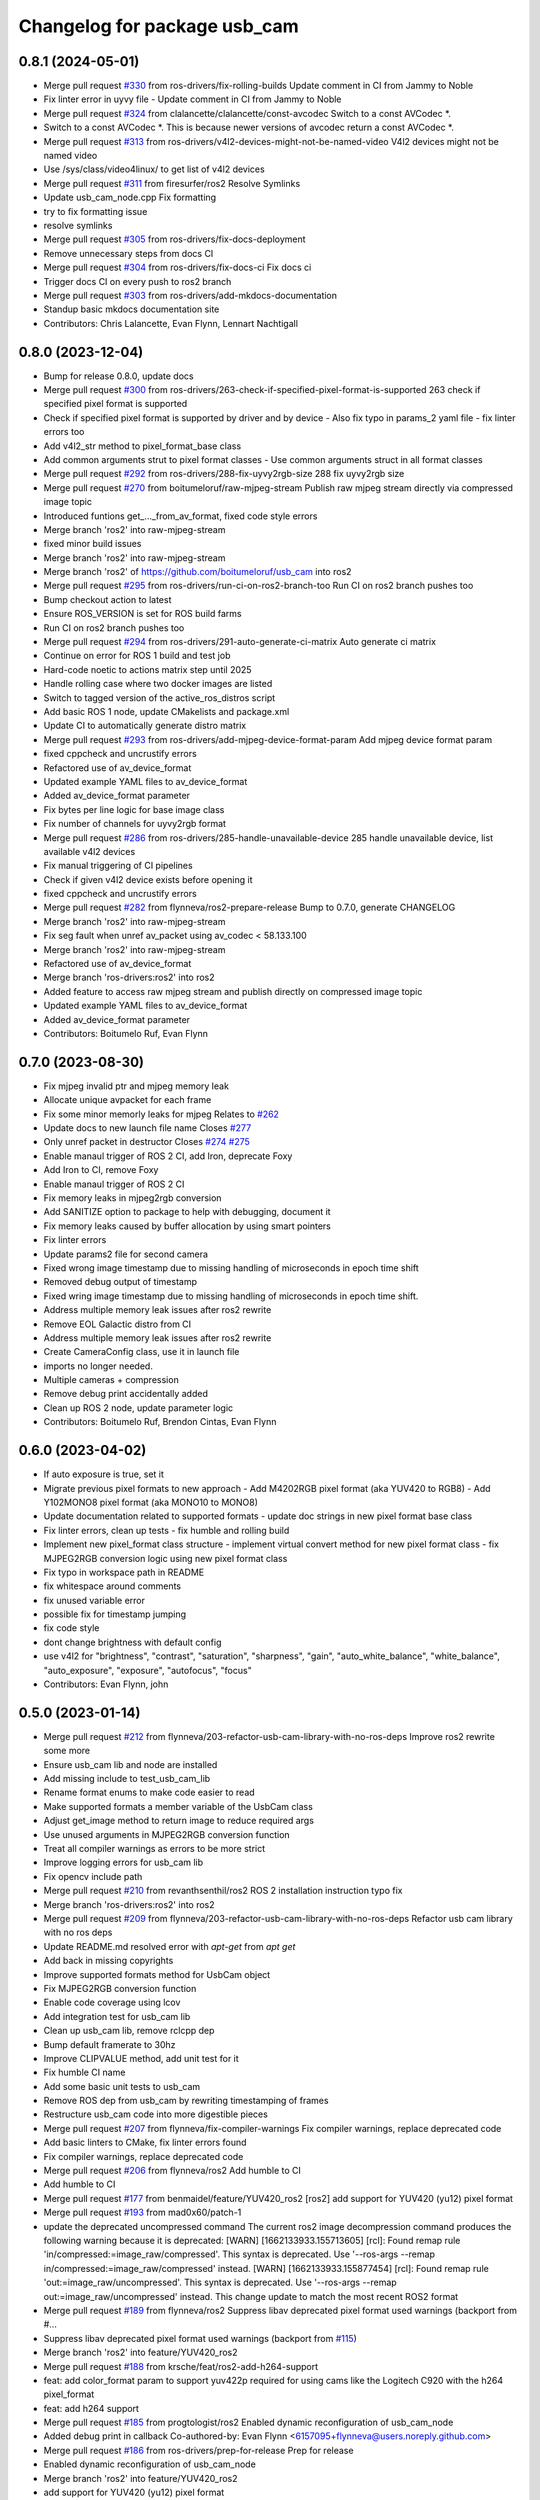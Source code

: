^^^^^^^^^^^^^^^^^^^^^^^^^^^^^
Changelog for package usb_cam
^^^^^^^^^^^^^^^^^^^^^^^^^^^^^

0.8.1 (2024-05-01)
------------------
* Merge pull request `#330 <https://github.com/ros-drivers/usb_cam/issues/330>`_ from ros-drivers/fix-rolling-builds
  Update comment in CI from Jammy to Noble
* Fix linter error in uyvy file
  - Update comment in CI from Jammy to Noble
* Merge pull request `#324 <https://github.com/ros-drivers/usb_cam/issues/324>`_ from clalancette/clalancette/const-avcodec
  Switch to a const AVCodec *.
* Switch to a const AVCodec *.
  This is because newer versions of avcodec return a const AVCodec *.
* Merge pull request `#313 <https://github.com/ros-drivers/usb_cam/issues/313>`_ from ros-drivers/v4l2-devices-might-not-be-named-video
  V4l2 devices might not be named video
* Use /sys/class/video4linux/ to get list of v4l2 devices
* Merge pull request `#311 <https://github.com/ros-drivers/usb_cam/issues/311>`_ from firesurfer/ros2
  Resolve Symlinks
* Update usb_cam_node.cpp
  Fix formatting
* try to fix formatting issue
* resolve symlinks
* Merge pull request `#305 <https://github.com/ros-drivers/usb_cam/issues/305>`_ from ros-drivers/fix-docs-deployment
* Remove unnecessary steps from docs CI
* Merge pull request `#304 <https://github.com/ros-drivers/usb_cam/issues/304>`_ from ros-drivers/fix-docs-ci
  Fix docs ci
* Trigger docs CI on every push to ros2 branch
* Merge pull request `#303 <https://github.com/ros-drivers/usb_cam/issues/303>`_ from ros-drivers/add-mkdocs-documentation
* Standup basic mkdocs documentation site
* Contributors: Chris Lalancette, Evan Flynn, Lennart Nachtigall

0.8.0 (2023-12-04)
------------------
* Bump for release 0.8.0, update docs
* Merge pull request `#300 <https://github.com/ros-drivers/usb_cam/issues/300>`_ from ros-drivers/263-check-if-specified-pixel-format-is-supported
  263 check if specified pixel format is supported
* Check if specified pixel format is supported by driver and by device
  - Also fix typo in params_2 yaml file
  - fix linter errors too
* Add v4l2_str method to pixel_format_base class
* Add common arguments strut to pixel format classes
  - Use common arguments struct in all format classes
* Merge pull request `#292 <https://github.com/ros-drivers/usb_cam/issues/292>`_ from ros-drivers/288-fix-uyvy2rgb-size
  288 fix uyvy2rgb size
* Merge pull request `#270 <https://github.com/ros-drivers/usb_cam/issues/270>`_ from boitumeloruf/raw-mjpeg-stream
  Publish raw mjpeg stream directly via compressed image topic
* Introduced funtions get\_..._from_av_format, fixed code style errors
* Merge branch 'ros2' into raw-mjpeg-stream
* fixed minor build issues
* Merge branch 'ros2' into raw-mjpeg-stream
* Merge branch 'ros2' of https://github.com/boitumeloruf/usb_cam into ros2
* Merge pull request `#295 <https://github.com/ros-drivers/usb_cam/issues/295>`_ from ros-drivers/run-ci-on-ros2-branch-too
  Run CI on ros2 branch pushes too
* Bump checkout action to latest
* Ensure ROS_VERSION is set for ROS build farms
* Run CI on ros2 branch pushes too
* Merge pull request `#294 <https://github.com/ros-drivers/usb_cam/issues/294>`_ from ros-drivers/291-auto-generate-ci-matrix
  Auto generate ci matrix
* Continue on error for ROS 1 build and test job
* Hard-code noetic to actions matrix step until 2025
* Handle rolling case where two docker images are listed
* Switch to tagged version of the active_ros_distros script
* Add basic ROS 1 node, update CMakelists and package.xml
* Update CI to automatically generate distro matrix
* Merge pull request `#293 <https://github.com/ros-drivers/usb_cam/issues/293>`_ from ros-drivers/add-mjpeg-device-format-param
  Add mjpeg device format param
* fixed cppcheck and uncrustify errors
* Refactored use of av_device_format
* Updated example YAML files to av_device_format
* Added av_device_format parameter
* Fix bytes per line logic for base image class
* Fix number of channels for uyvy2rgb format
* Merge pull request `#286 <https://github.com/ros-drivers/usb_cam/issues/286>`_ from ros-drivers/285-handle-unavailable-device
  285 handle unavailable device, list available v4l2 devices
* Fix manual triggering of CI pipelines
* Check if given v4l2 device exists before opening it
* fixed cppcheck and uncrustify errors
* Merge pull request `#282 <https://github.com/ros-drivers/usb_cam/issues/282>`_ from flynneva/ros2-prepare-release
  Bump to 0.7.0, generate CHANGELOG
* Merge branch 'ros2' into raw-mjpeg-stream
* Fix seg fault when unref av_packet using av_codec < 58.133.100
* Merge branch 'ros2' into raw-mjpeg-stream
* Refactored use of av_device_format
* Merge branch 'ros-drivers:ros2' into ros2
* Added feature to access raw mjpeg stream and publish directly on compressed image topic
* Updated example YAML files to av_device_format
* Added av_device_format parameter
* Contributors: Boitumelo Ruf, Evan Flynn

0.7.0 (2023-08-30)
------------------
* Fix mjpeg invalid ptr and mjpeg memory leak
* Allocate unique avpacket for each frame
* Fix some minor memorly leaks for mjpeg
  Relates to `#262 <https://github.com/ros-drivers/usb_cam/issues/262>`_
* Update docs to new launch file name
  Closes `#277 <https://github.com/ros-drivers/usb_cam/issues/277>`_
* Only unref packet in destructor
  Closes `#274 <https://github.com/ros-drivers/usb_cam/issues/274>`_ `#275 <https://github.com/ros-drivers/usb_cam/issues/275>`_
* Enable manaul trigger of ROS 2 CI, add Iron, deprecate Foxy
* Add Iron to CI, remove Foxy
* Enable manaul trigger of ROS 2 CI
* Fix memory leaks in mjpeg2rgb conversion
* Add SANITIZE option to package to help with debugging, document it
* Fix memory leaks caused by buffer allocation by using smart pointers
* Fix linter errors
* Update params2 file for second camera
* Fixed wrong image timestamp due to missing handling of microseconds in epoch time shift
* Removed debug output of timestamp
* Fixed wring image timestamp due to missing handling of microseconds in epoch time shift.
* Address multiple memory leak issues after ros2 rewrite
* Remove EOL Galactic distro from CI
* Address multiple memory leak issues after ros2 rewrite
* Create CameraConfig class, use it in launch file
* imports no longer needed.
* Multiple cameras + compression
* Remove debug print accidentally added
* Clean up ROS 2 node, update parameter logic
* Contributors: Boitumelo Ruf, Brendon Cintas, Evan Flynn

0.6.0 (2023-04-02)
------------------
* If auto exposure is true, set it
* Migrate previous pixel formats to new approach
  - Add M4202RGB pixel format (aka YUV420 to RGB8)
  - Add Y102MONO8 pixel format (aka MONO10 to MONO8)
* Update documentation related to supported formats
  - update doc strings in new pixel format base class
* Fix linter errors, clean up tests
  - fix humble and rolling build
* Implement new pixel_format class structure
  - implement virtual convert method for new pixel format class
  - fix MJPEG2RGB conversion logic using new pixel format class
* Fix typo in workspace path in README
* fix whitespace around comments
* fix unused variable error
* possible fix for timestamp jumping
* fix code style
* dont change brightness with default config
* use v4l2  for "brightness", "contrast", "saturation", "sharpness", "gain", "auto_white_balance",
  "white_balance", "auto_exposure", "exposure", "autofocus", "focus"
* Contributors: Evan Flynn, john

0.5.0 (2023-01-14)
------------------
* Merge pull request `#212 <https://github.com/flynneva/usb_cam/issues/212>`_ from flynneva/203-refactor-usb-cam-library-with-no-ros-deps
  Improve ros2 rewrite some more
* Ensure usb_cam lib and node are installed
* Add missing include to test_usb_cam_lib
* Rename format enums to make code easier to read
* Make supported formats a member variable of the UsbCam class
* Adjust get_image method to return image to reduce required args
* Use unused arguments in MJPEG2RGB conversion function
* Treat all compiler warnings as errors to be more strict
* Improve logging errors for usb_cam lib
* Fix opencv include path
* Merge pull request `#210 <https://github.com/flynneva/usb_cam/issues/210>`_ from revanthsenthil/ros2
  ROS 2 installation instruction typo fix
* Merge branch 'ros-drivers:ros2' into ros2
* Merge pull request `#209 <https://github.com/flynneva/usb_cam/issues/209>`_ from flynneva/203-refactor-usb-cam-library-with-no-ros-deps
  Refactor usb cam library with no ros deps
* Update README.md
  resolved error with `apt-get` from `apt get`
* Add back in missing copyrights
* Improve supported formats method for UsbCam object
* Fix MJPEG2RGB conversion function
* Enable code coverage using lcov
* Add integration test for usb_cam lib
* Clean up usb_cam lib, remove rclcpp dep
* Bump default framerate to 30hz
* Improve CLIPVALUE method, add unit test for it
* Fix humble CI name
* Add some basic unit tests to usb_cam
* Remove ROS dep from usb_cam by rewriting timestamping of frames
* Restructure usb_cam code into more digestible pieces
* Merge pull request `#207 <https://github.com/flynneva/usb_cam/issues/207>`_ from flynneva/fix-compiler-warnings
  Fix compiler warnings, replace deprecated code
* Add basic linters to CMake, fix linter errors found
* Fix compiler warnings, replace deprecated code
* Merge pull request `#206 <https://github.com/flynneva/usb_cam/issues/206>`_ from flynneva/ros2
  Add humble to CI
* Add humble to CI
* Merge pull request `#177 <https://github.com/flynneva/usb_cam/issues/177>`_ from benmaidel/feature/YUV420_ros2
  [ros2] add support for YUV420 (yu12) pixel format
* Merge pull request `#193 <https://github.com/flynneva/usb_cam/issues/193>`_ from mad0x60/patch-1
* update the deprecated uncompressed command
  The current ros2 image decompression command produces the following warning because it is deprecated:
  [WARN] [1662133933.155713605] [rcl]: Found remap rule 'in/compressed:=image_raw/compressed'. This syntax is deprecated. Use '--ros-args --remap in/compressed:=image_raw/compressed' instead.
  [WARN] [1662133933.155877454] [rcl]: Found remap rule 'out:=image_raw/uncompressed'. This syntax is deprecated. Use '--ros-args --remap out:=image_raw/uncompressed' instead.
  This change update to match the most recent ROS2 format
* Merge pull request `#189 <https://github.com/flynneva/usb_cam/issues/189>`_ from flynneva/ros2
  Suppress libav deprecated pixel format used warnings (backport from #…
* Suppress libav deprecated pixel format used warnings (backport from `#115 <https://github.com/flynneva/usb_cam/issues/115>`_)
* Merge branch 'ros2' into feature/YUV420_ros2
* Merge pull request `#188 <https://github.com/flynneva/usb_cam/issues/188>`_ from krsche/feat/ros2-add-h264-support
* feat: add color_format param to support yuv422p
  required for using cams like the Logitech C920 with the h264 pixel_format
* feat: add h264 support
* Merge pull request `#185 <https://github.com/flynneva/usb_cam/issues/185>`_ from progtologist/ros2
  Enabled dynamic reconfiguration of usb_cam_node
* Added debug print in callback
  Co-authored-by: Evan Flynn <6157095+flynneva@users.noreply.github.com>
* Merge pull request `#186 <https://github.com/flynneva/usb_cam/issues/186>`_ from ros-drivers/prep-for-release
  Prep for release
* Enabled dynamic reconfiguration of usb_cam_node
* Merge branch 'ros2' into feature/YUV420_ros2
* add support for YUV420 (yu12) pixel format
* Contributors: Andrei Vukolov, Aris Synodinos, Benjamin Maidel, Evan Flynn, Fabian Kirschner, Mohamed Moustafa, Revanth S

0.4.2 (2022-04-25)
------------------
* Minor bump for release
* Merge pull request `#184 <https://github.com/ros-drivers/usb_cam/issues/184>`_ from clalancette/clalancette/cleanups
* Switch the rolling docker image to use jammy.
* Add default cases to switches.
  This just quiets the compiler warnings.
* Switch xioctl to take an unsigned long request.
  This matches what ioctl actually takes, and gets rid of a sign
  comparison warning.
* Use uint32_t to store image sizes.
  This matches the v4l2 structures, and ensures we don't get
  sign warnings when compiling.
* Merge pull request `#178 <https://github.com/ros-drivers/usb_cam/issues/178>`_ from benmaidel/feature/unsupported_set_format_options_ros2
  [ros2] allow cameras that do not support setting format options via VIDIOC_S_FMT
* allow cameras that do not support setting format options via VIDIOC_S_FMT
* Merge pull request `#170 <https://github.com/ros-drivers/usb_cam/issues/170>`_ from kenji-miyake/fix-small-warnings
  Fix small warnings
* Fix -Wreturn-type
* Fix -Wparentheses
* Change static functions to inline to fix -Wunused-function
* Fix -Wunused-parameter
* Fix -Worder
* Fix -Wcomment
* Fix -Wformat
* add instructions for multiple launches
* Contributors: Benjamin Maidel, Chris Lalancette, Evan Flynn, Kenji Miyake

0.4.1 (2021-08-08)
------------------
* update README, add compression section
* update package.xml to include image_transport_plugins
* clean up README instructions
* update README ros2 run executable name
* Contributors: Evan Flynn

0.4.0 (2021-07-21)
------------------
* bump version for ros2 first release
* add galactic to ci, closes `#157 <https://github.com/ros-drivers/usb_cam/issues/157>`_
  update camera name
* Merge pull request `#158 <https://github.com/ros-drivers/usb_cam/issues/158>`_ from wep21/feature/add_camera_info
  Feature/add camera info
* Add sample camera info yaml
* Add camera info
* Merge pull request `#156 <https://github.com/ros-drivers/usb_cam/issues/156>`_ from wep21/feature/composable_node
* Make usb_cam_node composable
* Merge pull request `#153 <https://github.com/ros-drivers/usb_cam/issues/153>`_ from flynneva/lint/make-utils-file
* add utils file, fix lint errors
* Merge pull request `#151 <https://github.com/ros-drivers/usb_cam/issues/151>`_ from flynneva/fix/remove-boost
* replace boost lexical_cast with snprintf
* Merge pull request `#149 <https://github.com/ros-drivers/usb_cam/issues/149>`_ from flynneva/fix/update-readme
  fix readme headers
* fix readme headers
* Merge pull request `#148 <https://github.com/ros-drivers/usb_cam/issues/148>`_ from flynneva/update-ros2-readme-and-lint
  Update ros2 readme and lint
* fix most lint errors
* update readme, fix linter errors
* Merge pull request `#146 <https://github.com/ros-drivers/usb_cam/issues/146>`_ from flynneva/ros2-clean-up
  Ros2 clean up
* fix show_image script lag
* run, launch and params file working
* add service, install launch, separate header
* Merge pull request `#139 <https://github.com/ros-drivers/usb_cam/issues/139>`_ from flynneva/cmake-cleanup
  consolidate srcs, use ament_auto macros, closes `#138 <https://github.com/ros-drivers/usb_cam/issues/138>`_
* consolidate srcs, use ament_auto macros, closes `#137 <https://github.com/ros-drivers/usb_cam/issues/137>`_ `#138 <https://github.com/ros-drivers/usb_cam/issues/138>`_
* Merge pull request `#132 <https://github.com/ros-drivers/usb_cam/issues/132>`_ from flynneva/foxy
  updates for foxy
* add myself to authors
* fixing lint errors
* add ros2 github actions
* minor updates to foxy
* adding launch file
  try to fix low framerate `#103 <https://github.com/ros-drivers/usb_cam/issues/103>`_
  add ros parameters
  loading more parameters from parameter server `#103 <https://github.com/ros-drivers/usb_cam/issues/103>`_
  use argparse to get arguments from command line
  untested correction to args
  ignore unknown args
  set proper default device and look for more bad return values
  trying to find why framerate is limited to about 8 fps
  framerate ok for low-exposure settings
  print list of valid formats `#105 <https://github.com/ros-drivers/usb_cam/issues/105>`_
* use the v4l2_buffer timestamp if available. `#75 <https://github.com/ros-drivers/usb_cam/issues/75>`_
  usb_cam.cpp is building but untested `#103 <https://github.com/ros-drivers/usb_cam/issues/103>`_
  Builds but crashes immediately after running
  data is getting published, no image shown
  image shown, frame rate is very slow `#103 <https://github.com/ros-drivers/usb_cam/issues/103>`_
* move the timestamping closer to when the image was acquired. `#75 <https://github.com/ros-drivers/usb_cam/issues/75>`_
* Merge pull request `#136 <https://github.com/ros-drivers/usb_cam/issues/136>`_ from flynneva/patch-1
  add myself as a maintainer for ros2
* add myself as a maintainer for ros2
* Merge pull request `#124 <https://github.com/ros-drivers/usb_cam/issues/124>`_ from k-okada/add_noetic
  add noetic .travis.yml
* add noetic .travis.yml
* Contributors: Evan Flynn, Kei Okada, Lucas Walter, flynneva, wep21

0.3.7 (2018-10-29)
------------------
* ROS2 version

0.3.6 (2017-06-15)
------------------
* .travis.yml: udpate to trusty
* add AV\_ prefix to PIX_FMT\_* for X,Y (`#71 <https://github.com/ros-drivers/usb_cam/issues/71>`_)
* Contributors: Kei Okada

0.3.5 (2017-06-14)
------------------
* add ROS Orphaned Package Maintainers to maintainer tag (`#69 <https://github.com/ros-drivers/usb_cam/issues/69>`_)
* support for Kinetic / Ubuntu 16.04 (`#58 <https://github.com/ros-drivers/usb_cam/issues/58>`_)
  * replace use of deprecated functions in newer ffmpeg/libav versions
    ffmpeg/libav 55.x (used in ROS Kinetic) deprecated the avcodec_alloc_frame.
* Add grey scale pixel format. (`#45 <https://github.com/ros-drivers/usb_cam/issues/45>`_)
* add start/stop capture services (`#44 <https://github.com/ros-drivers/usb_cam/issues/44>`_ )
  * better management of start/stop
  * up package.xml
  * add capture service

* fix bug for byte count in a pixel (3 bytes not 24 bytes) (`#40 <https://github.com/ros-drivers/usb_cam/issues/40>`_ )
* Contributors: Daniel Seifert, Eric Zavesky, Kei Okada, Ludovico Russo, Russell Toris, honeytrap15

0.3.4 (2015-08-18)
------------------
* Installs launch files
* Merge pull request #37 from tzutalin/develop
  Add a launch file for easy test
* Add a launch file for easy test
* Contributors: Russell Toris, tzu.ta.lin

0.3.3 (2015-05-14)
------------------
* Merge pull request #36 from jsarrett/develop
  add gain parameter
* add gain parameter
* Contributors: James Sarrett, Russell Toris

0.3.2 (2015-03-24)
------------------
* Merge pull request #34 from eliasm/develop
  fixed check whether calibration file exists
* fixed check whether calibration file exists
* Contributors: Elias Mueggler, Russell Toris

0.3.1 (2015-02-20)
------------------
* Merge pull request #32 from kmhallen/mono8
  Publish YUVMONO10 images as mono8 instead of rgb8
* Publish YUVMONO10 images as mono8 instead of rgb8
* Contributors: Kevin Hallenbeck, Russell Toris

0.3.0 (2015-01-26)
------------------
* Merge pull request #30 from mitchellwills/develop
  Removed global state from usb_cam by encapsulating it inside an object
* Made device name a std::string instead of const char*
* Added usb_cam namespace
* Added underscore sufix to class fields
* Removed camera_ prefix from methods
* Moved methods to parse pixel_format and io_method from string to UsbCam
* Moved camera_image_t struct to be private in UsbCam
* Cleaned up parameter assignment
* Made set_v4l_parameters a non-static function
* Moved set_v4l_parameters to UsbCam object
* Removed global state from usb_cam by encapsulating it inside an object
  function and structions in usb_cam.h became public and everything else is private
* Merge pull request #28 from mitchellwills/develop
  Fix installation of header files
* Fix installation of header files
* Contributors: Mitchell Wills, Russell Toris

0.2.0 (2015-01-16)
------------------
* Bug fix in camera info settings.
* Update .travis.yml
* Merge pull request #27 from bosch-ros-pkg/default_camera_info
  sets default camera info
* sets default camera info
* Contributors: Russell Toris

0.1.13 (2014-12-02)
-------------------
* Merge pull request #25 from blutack/patch-1
  Warn rather than error if framerate can't be set
* Warn rather than error if framerate can't be set
  The driver doesn't currently work with em28xx based devices as they don't allow the framerate to be set directly and the node exits with an error. Changing to a warning allows these devices to be used.
* Update README.md
* Merge pull request #24 from rjw57/do-not-touch-parameters-unless-asked
  do not modify parameters unless explicitly set
* do not modify parameters unless explicitly set
  The contrast, saturation, brightness, sharpness and focus parameters
  were recently added to usb_cam. This caused a regression
  (sigproc/robotic_surgery#17) whereby the default settings for a webcam
  are overridden in all cases by the hard-coded defaults in usb_cam.
  In the absence of a know good set of "default" values, leave the
  parameters unset unless the user has explicitly set them in the launch
  file.
* Contributors: Rich Wareham, Russell Toris, blutack

0.1.12 (2014-11-05)
-------------------
* Merge pull request #22 from dekent/develop
  White balance parameters
* Parameter to enable/disable auto white balance
* Added parameters for white balance
* uses version major to check for av_codec
* uses version header to check for AV_CODEC_ID_MJPEG
* Contributors: David Kent, Russell Toris

0.1.11 (2014-10-30)
-------------------
* Merge pull request #20 from dekent/develop
  More Parameters
* bug fix
* Setting focus when autofocus is disabled
* Parameter adjusting
* Added parameter setting for absolute focus, brightness, contrast, saturation, and sharpness
* Contributors: David Kent, Russell Toris

0.1.10 (2014-10-24)
-------------------
* Merge pull request #19 from bosch-ros-pkg/av_codec_id
  Removed deprecated CODEC_ID
* added legacy macro constants for libav 10
* Renamed deprecated CODEC_ID constants to AV_CODEC_ID to fix compilation for libav 10
* Contributors: Andrzej Pronobis, Russell Toris

0.1.9 (2014-08-26)
------------------
* Uses ros::Rate to enforce software framerate instead of custom time check
* Merge pull request #16 from liangfok/feature/app_level_framerate_control
  Modified to enforce framerate control at the application level in additi...
* Modified to enforce framerate control at the application level in addition to at the driver level.  This is necessary since the drivers for my webcam did not obey the requested framerate.
* Contributors: Russell Toris, liang

0.1.8 (2014-08-21)
------------------
* autoexposure and exposure settings now exposed via ROS parameters
* added ability to call v4l-utils as well as correctly set autofocus
* cleanup of output
* Merge pull request #15 from mistoll/develop
  added support for RGB24 pixel format
* Added RGB24 as pixel format
* Contributors: Michael Stoll, Russell Toris

0.1.7 (2014-08-20)
------------------
* changelog fixed
* minor cleanup and ability to change camera name and info
* Contributors: Russell Toris

0.1.6 (2014-08-15)
------------------
* Merge pull request #14 from KaijenHsiao/master
  added support for 10-bit mono cameras advertising as YUV
* added support for 10-bit mono cameras advertising as YUV (such as Leopard Imaging's LI-USB30-V034)
* Update CHANGELOG.rst
* changelog updated
* Merge pull request #13 from vrabaud/develop
  add a a ros::spinOnce to get set_camera_info working
* add a a ros::spinOnce to get set_camera_info working
  This is explained in the docs of CameraInfoManager
  https://github.com/ros-perception/image_common/blob/hydro-devel/camera_info_manager/include/camera_info_manager/camera_info_manager.h#L71
  Also, this fixes https://github.com/ros-perception/image_pipeline/issues/78
* Contributors: Kaijen Hsiao, Russell Toris, Vincent Rabaud, sosentos

0.1.5 (2014-07-28)
------------------
* auto format
* cleanup of readme and such
* Merge branch 'hydro-devel' of github.com:bosch-ros-pkg/usb_cam
* Merge pull request #11 from pronobis/hydro-devel
  Fixed a bug with av_free missing by adding a proper include.
* Fixed a bug with av_free missing by adding a proper include on Ubuntu 14.04.
* Merge pull request #7 from cottsay/groovy-devel
  Use pkg-config to find avcodec and swscale
* Merge pull request #5 from FriedCircuits/hydro-devel
  Remove requirments for self_test
* Use pkg-config to find avcodec and swscale
* Update package.xml
* Remove selftest
* Remove selftest
* Update usb_cam_node.cpp
* Merge pull request #2 from jonbinney/7_17
  swap out deprecated libavcodec functions
* swap out deprecated libavcodec functions
* Contributors: Andrzej Pronobis, Jon Binney, Russell Toris, Scott K Logan, William

0.1.3 (2013-07-11)
------------------
* Merge pull request #1 from jonbinney/rosify
  Bag of improvements
* add framerate parameter
* use ROS_* for output
* use camera_info_manager
* Contributors: Jon Binney, Russell Toris

0.1.2 (2013-05-06)
------------------
* installs usb_cam_node
* Contributors: Russell Toris

0.1.1 (2013-05-02)
------------------
* cmake fixed
* ffmpeg added
* Contributors: Russell Toris

0.1.0 (2013-05-01)
------------------
* Update package.xml
* minor cleanup
* inital merge
* Update README.md
* Update README.md
* Update README.md
* Update README.md
* Update README.md
* Update CLONE_SETUP.sh
* Update README.md
* Updated the README.md.
* Updated the installation instructions.
* Fixed syntax in the README.
* Updated README for ARDUINO support.
* Fixed update script.
* Updated the readme and updating scripts.
* Updating for installation on Robot.
* Updated installs and README for ROS.
* Make sure the User knows to source the devel/setup.sh.
* Getting rid of subtrees and Catkinized USB CAM.
* Updating home to use ROSWS.
* Fixing the launch file for video1.
* Merge commit '0bc3322966e4c0ed259320827dd1f5cc8460efce'
  Conflicts:
  src/sofie_ros/package.xml
* Removed unnecessary file.
* Compiles.
* Adding the Catkin build scripts.
* Merge commit 'b2c739cb476e1e01425947e46dc2431464f241b3' as 'src/ar_track_alvar'
* Squashed 'src/ar_track_alvar/' content from commit 9ecca95
  git-subtree-dir: src/ar_track_alvar
  git-subtree-split: 9ecca9558edc7d3a9e692eacc93e082bf1e9a3e6
* Merge commit '9feb470d0ebdaa51e426be4d58f419b45928a671' as 'src/sofie_ros'
* Squashed 'src/sofie_ros/' content from commit 3ca5edf
  git-subtree-dir: src/sofie_ros
  git-subtree-split: 3ca5edfba496840b41bfe01dfdff883cacff1a97
* Removing stackts.
* Removing submodules.
* Fixed submodules.
* Removing old package.
* Merge branch 'catkin'
  Conflicts:
  README.md
  cmake_install.cmake
* Brancing package down to stack base.
* Catkininizing.
* (catkin)Catkininizing.
* Modifying the setup of roshome.
* Starting to Catkininize the project.
* (catkin)Starting to Catkininize the project.
* Going to catinize it.
* (catkin)Going to catinize it.
* Modified to new version of sofie_ros.
* Renamed import_csv_data.py to fileUtils.py, because it does more now.
* (catkin)Renamed import_csv_data.py to fileUtils.py, because it does more now.
* Updating to use a csv file specified by the user. Separating PyTables path manipulation into SOFIEHDFFORMAT.
* (catkin)Updating to use a csv file specified by the user. Separating PyTables path manipulation into SOFIEHDFFORMAT.
* Merge branch 'release/0.0.2'
* Created the install script.
* Removed the Python Packages as submodules.
* Merge branch 'release/0.0.1'
* Update the Git submodules.
* Modified the README and CLONE_SETUP.sh
* Added SOFIEHDFFORMAT as a submodule.
* Added the ExperimentControl Repo as a submodule.
* Working the CLONE install.
* Modifiying install script.
* Added a script to update the gitmodules for read-only clones.
* Merge branch 'master' of github.com:agcooke/roshome
* Initial commit
* Added the modules.
* Added usb_cam,
* Updating to Groovy.
* (catkin)Updating to Groovy.
* Added another potential launch file for exporting video from rosbag.
* (catkin)Added another potential launch file for exporting video from rosbag.
* Added a launcher to ros bag the usb_cam, for later playback.
* (catkin)Added a launcher to ros bag the usb_cam, for later playback.
* Added some files that were possibly not correct
* (catkin)Added some files that were possibly not correct
* Fixed bugs with the importing.
* (catkin)Fixed bugs with the importing.
* Added forgotten __init__.py file and changed to importdata sofiehdfformat funciton.
* (catkin)Added forgotten __init__.py file and changed to importdata sofiehdfformat funciton.
* Refractoring to make it possible to log to CSV.
  There were problems handling concurrent writing to
  pytables files. The package now logs to CSV and then
  provides a function to post import the data into
  SOFIEHDFFORMAT.
* (catkin)Refractoring to make it possible to log to CSV.
  There were problems handling concurrent writing to
  pytables files. The package now logs to CSV and then
  provides a function to post import the data into
  SOFIEHDFFORMAT.
* Exporting to a CSV. Does not work yet.
* (catkin)Exporting to a CSV. Does not work yet.
* Added a close on terminate signal handler.
* (catkin)Added a close on terminate signal handler.
* Made the marker size be set via a parameter to the launch file.
* (catkin)Made the marker size be set via a parameter to the launch file.
* Changed the Callibration data.
* (catkin)Changed the Callibration data.
* The ar_pose listener.
* (catkin)The ar_pose listener.
* Changed the sofie driver to directly safe the ar_pose data.
  We are going to perform experiments and this means that the extra
  data might be useful at a later stage.
* (catkin)Changed the sofie driver to directly safe the ar_pose data.
  We are going to perform experiments and this means that the extra
  data might be useful at a later stage.
* Changed the size of the marker.
* Updated the usb_cam config to work for home camera.
* Added callibration files and launch files.
* Turned off history.
* (catkin)Added some comments and renamed.
* Added some comments and renamed.
* (catkin)The Quaternions were mixed around. Fixed the launch file to log to file instead of screen.
* The Quaternions were mixed around. Fixed the launch file to log to file instead of screen.
* (catkin)Updating the README's.
* Updating the README's.
* Updated the launch file to launch ar_pose and rviz for debugging.
* (catkin)Added arguments to the launch script.
* Added arguments to the launch script.
* Added the Stack formating files.
* (catkin)Organising into a stack instead of separate packages.
* Organising into a stack instead of separate packages.
* Trying to figure out how to start and stop the node.
* Adding simple parameters.
* Added the ROS files.
* Basic driver now works for listening on a channel that broadcasts geometry_msgs.msg.QuaternionStamped messages.
* Working on the listerner that will write to HDFFormat.
* Creating a listerner that can write to sofiehdfformat files.
* Initial commit
* Contributors: Adrian Cooke, Russell Toris, Adrian
